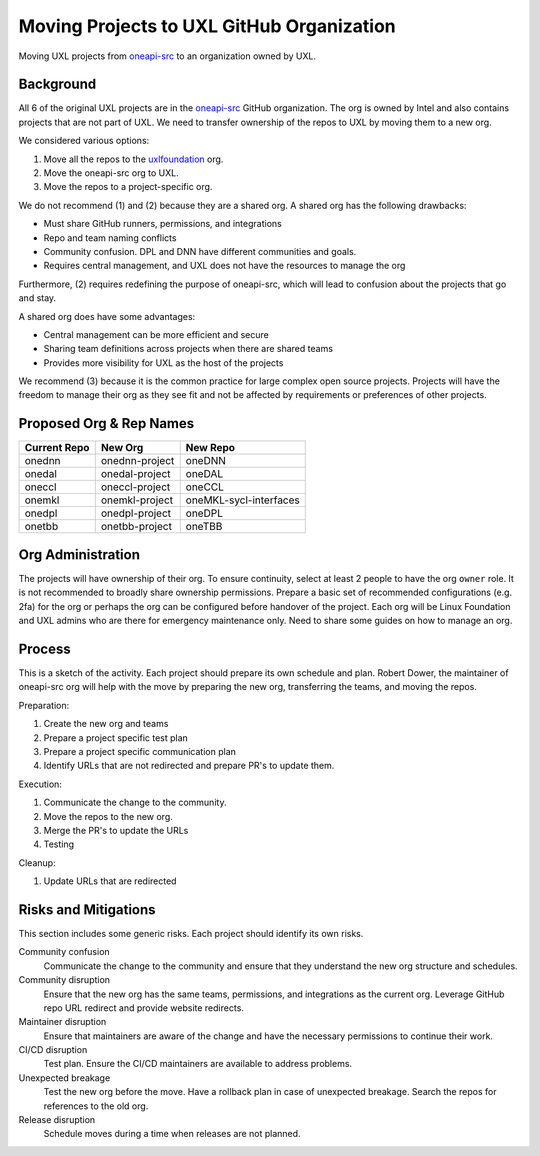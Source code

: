 ==========================================
Moving Projects to UXL GitHub Organization
==========================================

Moving UXL projects from `oneapi-src`_ to an organization owned
by UXL.

Background
==========

All 6 of the original UXL projects are in the `oneapi-src`_ GitHub
organization. The org is owned by Intel and also contains projects that are not
part of UXL. We need to transfer ownership of the repos to UXL by moving them
to a new org.

We considered various options:

1. Move all the repos to the `uxlfoundation`_ org.
2. Move the oneapi-src org to UXL.
3. Move the repos to a project-specific org.

We do not recommend (1) and (2) because they are a shared org. A shared org has
the following drawbacks:

* Must share GitHub runners, permissions, and integrations
* Repo and team naming conflicts
* Community confusion. DPL and DNN have different communities and goals.
* Requires central management, and UXL does not have the resources to manage
  the org

Furthermore, (2) requires redefining the purpose of oneapi-src, which will lead
to confusion about the projects that go and stay.

A shared org does have some advantages:

* Central management can be more efficient and secure
* Sharing team definitions across projects when there are shared teams
* Provides more visibility for UXL as the host of the projects

We recommend (3) because it is the common practice for large complex open
source projects. Projects will have the freedom to manage their org as they see
fit and not be affected by requirements or preferences of other projects.

Proposed Org & Rep Names
========================

.. list-table::
   :header-rows: 1

   * - Current Repo
     - New Org
     - New Repo
   * - onednn
     - onednn-project
     - oneDNN
   * - onedal
     - onedal-project
     - oneDAL
   * - oneccl
     - oneccl-project
     - oneCCL
   * - onemkl
     - onemkl-project
     - oneMKL-sycl-interfaces
   * - onedpl
     - onedpl-project
     - oneDPL
   * - onetbb
     - onetbb-project
     - oneTBB

Org Administration
==================

The projects will have ownership of their org. To ensure continuity, select at
least 2 people to have the org ``owner`` role. It is not recommended to broadly
share ownership permissions. Prepare a basic set of recommended configurations
(e.g. 2fa) for the org or perhaps the org can be configured before handover of
the project. Each org will be Linux Foundation and UXL admins who are there for
emergency maintenance only. Need to share some guides on how to manage an org.

Process
=======

This is a sketch of the activity. Each project should prepare its own schedule
and plan. Robert Dower, the maintainer of oneapi-src org will help with the
move by preparing the new org, transferring the teams, and moving the repos.

Preparation:

1. Create the new org and teams
2. Prepare a project specific test plan
3. Prepare a project specific communication plan
4. Identify URLs that are not redirected and prepare PR's to update them.

Execution:

1. Communicate the change to the community.
2. Move the repos to the new org.
3. Merge the PR's to update the URLs
4. Testing

Cleanup:

1. Update URLs that are redirected

Risks and Mitigations
=====================

This section includes some generic risks. Each project should identify its own
risks.

Community confusion
  Communicate the change to the community and ensure that they understand the
  new org structure and schedules.
Community disruption
  Ensure that the new org has the same teams, permissions, and integrations as
  the current org. Leverage GitHub repo URL redirect and provide website
  redirects.
Maintainer disruption
  Ensure that maintainers are aware of the change and have the necessary
  permissions to continue their work.
CI/CD disruption
  Test plan. Ensure the CI/CD maintainers are available to address problems.
Unexpected breakage
  Test the new org before the move. Have a rollback plan in case of unexpected
  breakage. Search the repos for references to the old org.
Release disruption
  Schedule moves during a time when releases are not planned.

.. _`uxlfoundation`: https://github.com/uxlfoundation
.. _`oneapi-src`: https://github.com/oneapi-src
